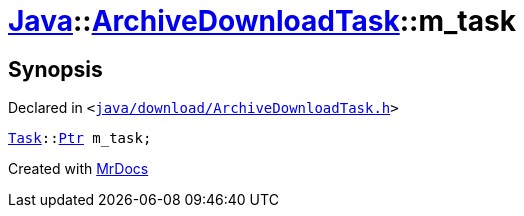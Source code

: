 [#Java-ArchiveDownloadTask-m_task]
= xref:Java.adoc[Java]::xref:Java/ArchiveDownloadTask.adoc[ArchiveDownloadTask]::m&lowbar;task
:relfileprefix: ../../
:mrdocs:


== Synopsis

Declared in `&lt;https://github.com/PrismLauncher/PrismLauncher/blob/develop/java/download/ArchiveDownloadTask.h#L43[java&sol;download&sol;ArchiveDownloadTask&period;h]&gt;`

[source,cpp,subs="verbatim,replacements,macros,-callouts"]
----
xref:Task.adoc[Task]::xref:Task/Ptr.adoc[Ptr] m&lowbar;task;
----



[.small]#Created with https://www.mrdocs.com[MrDocs]#
